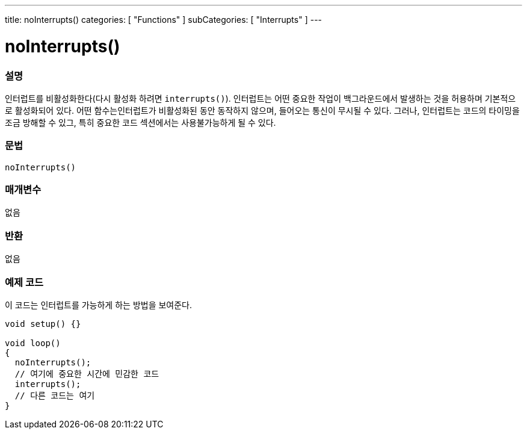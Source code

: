 ---
title: noInterrupts()
categories: [ "Functions" ]
subCategories: [ "Interrupts" ]
---





= noInterrupts()


// OVERVIEW SECTION STARTS
[#overview]
--

[float]
=== 설명
인터럽트를 비활성화한다(다시 활성화 하려면 `interrupts()`). 인터럽트는 어떤 중요한 작업이 백그라운드에서 발생하는 것을 허용하며 기본적으로 활성화되어 있다. 어떤 함수는인터럽트가 비활성화된 동안 동작하지 않으며, 들어오는 통신이 무시될 수 있다.
그러나, 인터럽트는 코드의 타이밍을  조금 방해할 수 있그, 특히 중요한 코드 섹션에서는 사용불가능하게 될 수 있다.
[%hardbreaks]


[float]
=== 문법
`noInterrupts()`


[float]
=== 매개변수
없음

[float]
=== 반환
없음

--
// OVERVIEW SECTION ENDS




// HOW TO USE SECTION STARTS
[#howtouse]
--

[float]
=== 예제 코드
// Describe what the example code is all about and add relevant code   ►►►►► THIS SECTION IS MANDATORY ◄◄◄◄◄
이 코드는 인터럽트를 가능하게 하는 방법을 보여준다.


[source,arduino]
----
void setup() {}

void loop()
{
  noInterrupts();
  // 여기에 중요한 시간에 민감한 코드
  interrupts();
  // 다른 코드는 여기
}
----

--
// HOW TO USE SECTION ENDS
